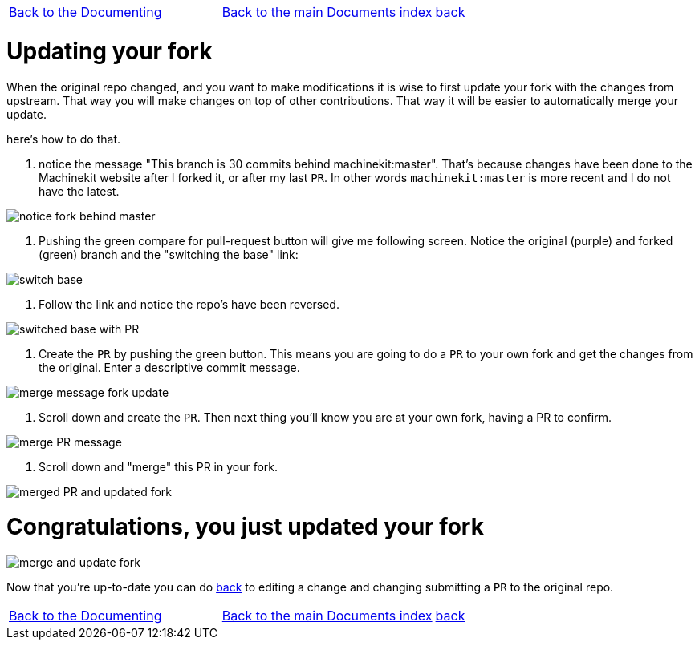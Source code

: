 [cols="3*"]
|===
|link:../index-documenting.asciidoc[Back to the Documenting]
|link:../documents-index.asciidoc[Back to the main Documents index]
|link:../documenting.asciidoc[back]
|===

Updating your fork
==================

When the original repo changed, and you want to make modifications it is wise
to first update your fork with the changes from upstream. That way you will make
changes on top of other contributions. That way it will be easier to automatically
merge your update.

here's how to do that.

. notice the message "This branch is 30 commits behind machinekit:master". That's
because changes have been done to the Machinekit website after I forked it, or after
my last `PR`. In other words `machinekit:master` is more recent and I do not
have the latest.

image::images/notice-fork-behind-master.png[]

. Pushing the green compare for pull-request button will give me following screen.
Notice the original (purple) and forked (green) branch and the "switching the base" link:

image::images/switch-base.png[]

. Follow the link and notice the repo's have been reversed.

image::images/switched-base-with-PR.png[]

. Create the `PR` by pushing the green button. This means you are going to do
a `PR` to your own fork and get the changes from the original. Enter a descriptive commit message.

image::images/merge-message-fork-update.png[]

. Scroll down and create the `PR`. Then next thing you'll know you are at your own
fork, having a PR to confirm.

image::images/merge-PR-message.png[]

. Scroll down and "merge" this PR in your fork.

image::images/merged-PR-and-updated-fork.png[]

= Congratulations, you just updated your fork

image::images/merge-and-update-fork.png[]

Now that you're up-to-date you can do link:../documenting.asciidoc[back] to
editing a change and changing submitting a `PR` to the original repo.

[cols="3*"]
|===
|link:../index-documenting.asciidoc[Back to the Documenting]
|link:../documents-index.asciidoc[Back to the main Documents index]
|link:../documenting.asciidoc[back]
|===

